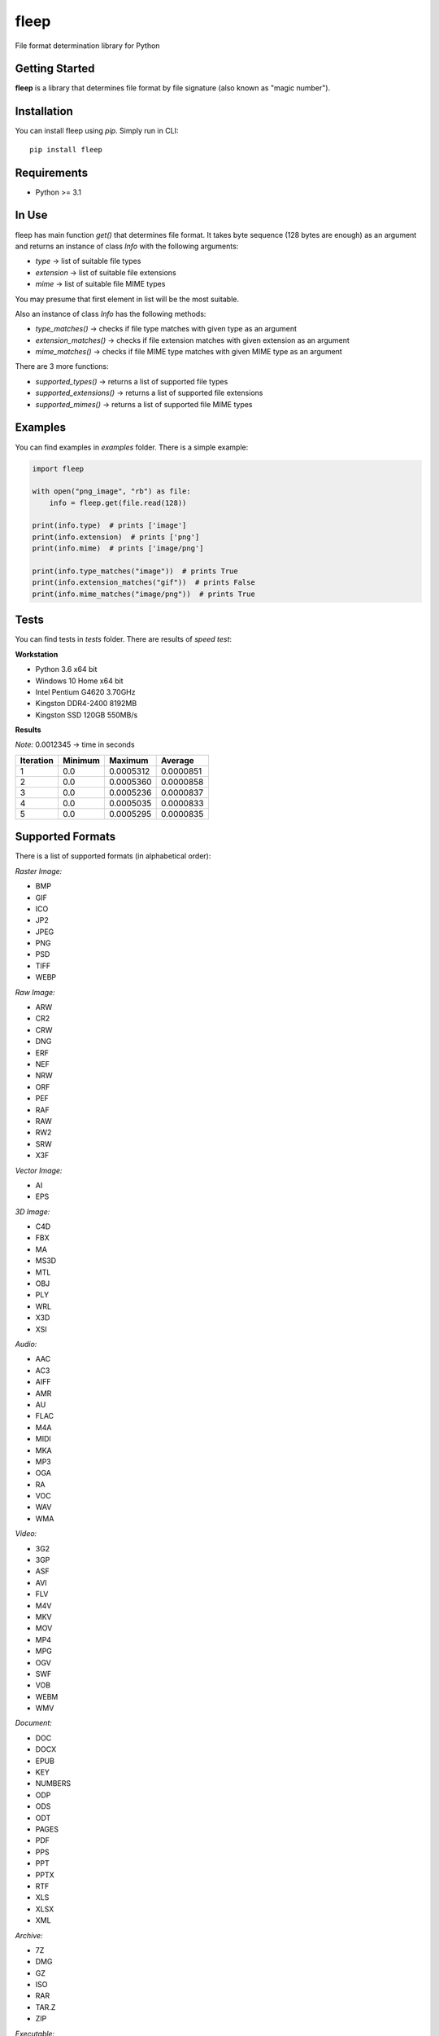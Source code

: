 fleep
=====

File format determination library for Python

|python version| |pypi version| |license|

Getting Started
---------------

**fleep** is a library that determines file format by file signature (also known as "magic number").

Installation
------------

You can install fleep using *pip*. Simply run in CLI:

::

    pip install fleep

Requirements
------------

-  Python >= 3.1

In Use
------

fleep has main function *get()* that determines file format. It takes byte sequence (128 bytes are enough) as an argument and returns an instance of class *Info* with the following arguments:

-  *type* -> list of suitable file types
-  *extension* -> list of suitable file extensions
-  *mime* -> list of suitable file MIME types

You may presume that first element in list will be the most suitable.

Also an instance of class *Info* has the following methods:

-  *type_matches()* -> checks if file type matches with given type as an argument
-  *extension_matches()* -> checks if file extension matches with given extension as an argument
-  *mime_matches()* -> checks if file MIME type matches with given MIME type as an argument

There are 3 more functions:

-  *supported_types()* -> returns a list of supported file types
-  *supported_extensions()* -> returns a list of supported file extensions
-  *supported_mimes()* -> returns a list of supported file MIME types

Examples
--------

You can find examples in *examples* folder. There is a simple example:

.. code:: python

    import fleep

    with open("png_image", "rb") as file:
        info = fleep.get(file.read(128))

    print(info.type)  # prints ['image']
    print(info.extension)  # prints ['png']
    print(info.mime)  # prints ['image/png']

    print(info.type_matches("image"))  # prints True
    print(info.extension_matches("gif"))  # prints False
    print(info.mime_matches("image/png"))  # prints True

Tests
-----

You can find tests in *tests* folder. There are results of *speed test*:

**Workstation**

-  Python 3.6 x64 bit
-  Windows 10 Home x64 bit
-  Intel Pentium G4620 3.70GHz
-  Kingston DDR4-2400 8192MB
-  Kingston SSD 120GB 550MB/s

**Results**

*Note:* 0.0012345 -> time in seconds

+-----------+---------+-----------+-----------+
| Iteration | Minimum | Maximum   | Average   |
+===========+=========+===========+===========+
| 1         | 0.0     | 0.0005312 | 0.0000851 |
+-----------+---------+-----------+-----------+
| 2         | 0.0     | 0.0005360 | 0.0000858 |
+-----------+---------+-----------+-----------+
| 3         | 0.0     | 0.0005236 | 0.0000837 |
+-----------+---------+-----------+-----------+
| 4         | 0.0     | 0.0005035 | 0.0000833 |
+-----------+---------+-----------+-----------+
| 5         | 0.0     | 0.0005295 | 0.0000835 |
+-----------+---------+-----------+-----------+

Supported Formats
-----------------

There is a list of supported formats (in alphabetical order):

*Raster Image:*

-  BMP
-  GIF
-  ICO
-  JP2
-  JPEG
-  PNG
-  PSD
-  TIFF
-  WEBP

*Raw Image:*

-  ARW
-  CR2
-  CRW
-  DNG
-  ERF
-  NEF
-  NRW
-  ORF
-  PEF
-  RAF
-  RAW
-  RW2
-  SRW
-  X3F

*Vector Image:*

-  AI
-  EPS

*3D Image:*

-  C4D
-  FBX
-  MA
-  MS3D
-  MTL
-  OBJ
-  PLY
-  WRL
-  X3D
-  XSI

*Audio:*

-  AAC
-  AC3
-  AIFF
-  AMR
-  AU
-  FLAC
-  M4A
-  MIDI
-  MKA
-  MP3
-  OGA
-  RA
-  VOC
-  WAV
-  WMA

*Video:*

-  3G2
-  3GP
-  ASF
-  AVI
-  FLV
-  M4V
-  MKV
-  MOV
-  MP4
-  MPG
-  OGV
-  SWF
-  VOB
-  WEBM
-  WMV

*Document:*

-  DOC
-  DOCX
-  EPUB
-  KEY
-  NUMBERS
-  ODP
-  ODS
-  ODT
-  PAGES
-  PDF
-  PPS
-  PPT
-  PPTX
-  RTF
-  XLS
-  XLSX
-  XML

*Archive:*

-  7Z
-  DMG
-  GZ
-  ISO
-  RAR
-  TAR.Z
-  ZIP

*Executable:*

-  COM
-  EXE
-  JAR

*Font:*

-  OTF
-  TTF
-  WOFF
-  WOFF2

*System:*

-  CAB
-  CAT
-  DLL
-  DRV
-  REG
-  SDB
-  SYS

*Database:*

-  SQLITE

Development Status
------------------

fleep is in *Alpha* status, so we add new features quite often.

License
-------

This project is licensed under the *MIT License*.

Contributing
------------

It would be nice to determine more formats. You can help us to deal with it!

Authors
-------

**Mykyta Paliienko** - `GitHub profile`_

.. _GitHub profile: https://github.com/floyernick

.. |python version| image:: https://img.shields.io/badge/python-3-blue.svg
.. |pypi version| image:: https://img.shields.io/badge/pypi-v0.5.0-blue.svg
   :target: https://pypi.python.org/pypi/fleep
.. |license| image:: https://img.shields.io/badge/license-MIT-blue.svg
   :target: https://github.com/floyernick/fleep/blob/master/LICENSE